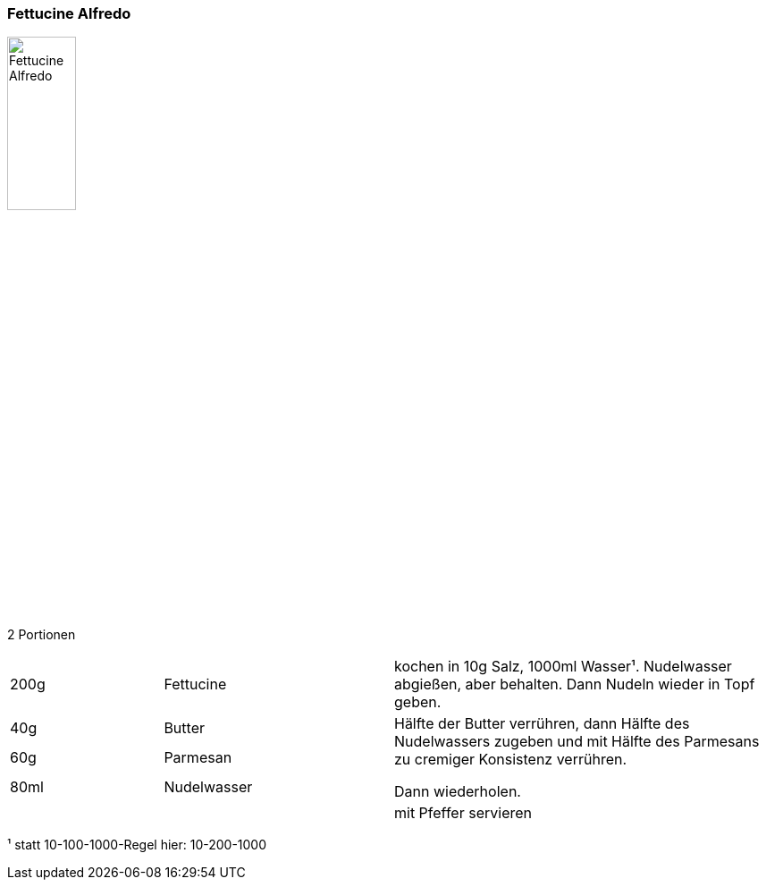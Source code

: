 [id='sec.fettucine_alfredo']

ifdef::env-github[]
:imagesdir: ../../images
endif::[]
ifndef::env-github[]
:imagesdir: images
endif::[]

indexterm:[Alfredo]
indexterm:[Pasta, Alfredo]

=== Fettucine Alfredo

image::fettuccine_alfredo/fettuccine_alfredo.jpg[Fettucine Alfredo, width=30%]

2 Portionen

[width="100%",cols=">20%,30%,50%"]
|===
|200g|Fettucine|kochen in 10g Salz, 1000ml Wasser¹. Nudelwasser abgießen, aber behalten. Dann Nudeln wieder in Topf geben.
|40g |Butter .3+.^| Hälfte der Butter verrühren, dann Hälfte des Nudelwassers zugeben und mit Hälfte des Parmesans zu cremiger Konsistenz verrühren.

Dann wiederholen.
|60g |Parmesan
|80ml |Nudelwasser
||| mit Pfeffer servieren
|===


¹ statt 10-100-1000-Regel hier: 10-200-1000
